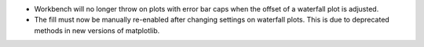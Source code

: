 - Workbench will no longer throw on plots with error bar caps when the offset of a waterfall plot is adjusted.
- The fill must now be manually re-enabled after changing settings on waterfall plots. This is due to deprecated methods in new versions of matplotlib.